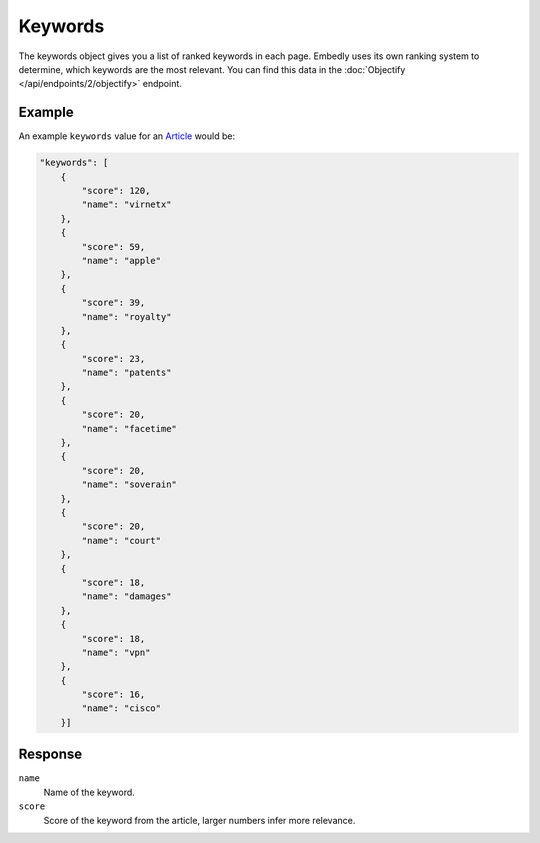 Keywords
========
The keywords object gives you a list of ranked keywords in each page.
Embedly uses its own ranking system to determine, which keywords are the most
relevant. You can find this data in the
:doc:`Objectify </api/endpoints/2/objectify>` endpoint.

Example
-------
An example ``keywords`` value
for an `Article <http://embed.ly/docs/explore/objectify?url=http%3A%2F%2Farstechnica.com%2Ftech-policy%2F2013%2F02%2Fjudge-upholds-facetime-patent-verdict-against-apple-orders-royalties-to-boot%2F>`_ would be:

.. code-block:: json

        "keywords": [
            {
                "score": 120, 
                "name": "virnetx"
            }, 
            {
                "score": 59, 
                "name": "apple"
            }, 
            {
                "score": 39, 
                "name": "royalty"
            }, 
            {
                "score": 23, 
                "name": "patents"
            }, 
            {
                "score": 20, 
                "name": "facetime"
            }, 
            {
                "score": 20, 
                "name": "soverain"
            }, 
            {
                "score": 20, 
                "name": "court"
            }, 
            {
                "score": 18, 
                "name": "damages"
            }, 
            {
                "score": 18, 
                "name": "vpn"
            }, 
            {
                "score": 16, 
                "name": "cisco"
            }]

Response
--------
``name``
    Name of the keyword.

``score``
    Score of the keyword from the article, larger numbers infer more relevance.